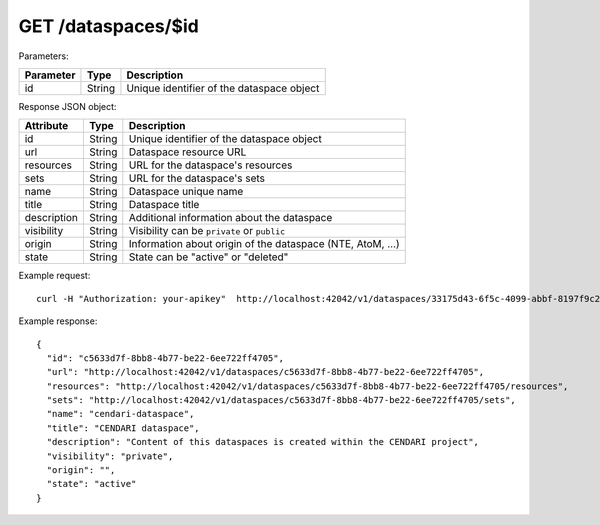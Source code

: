 GET /dataspaces/$id
===================

Parameters:

==========  ======= =========================================
Parameter   Type    Description
==========  ======= =========================================
id          String  Unique identifier of the dataspace object
==========  ======= =========================================

Response JSON object:

==============  ======= ==========================================
Attribute       Type    Description
==============  ======= ==========================================
id              String  Unique identifier of the dataspace object
url             String  Dataspace resource URL
resources       String  URL for the dataspace's resources
sets            String  URL for the dataspace's sets
name            String  Dataspace unique name
title           String  Dataspace title
description     String  Additional information about the dataspace
visibility      String  Visibility can be ``private`` or ``public``
origin          String  Information about origin of the dataspace (NTE, AtoM, ...) 
state           String  State can be "active" or "deleted"
==============  ======= ==========================================

Example request::

    curl -H "Authorization: your-apikey"  http://localhost:42042/v1/dataspaces/33175d43-6f5c-4099-abbf-8197f9c2df4b

Example response::

    {
      "id": "c5633d7f-8bb8-4b77-be22-6ee722ff4705",
      "url": "http://localhost:42042/v1/dataspaces/c5633d7f-8bb8-4b77-be22-6ee722ff4705",
      "resources": "http://localhost:42042/v1/dataspaces/c5633d7f-8bb8-4b77-be22-6ee722ff4705/resources",
      "sets": "http://localhost:42042/v1/dataspaces/c5633d7f-8bb8-4b77-be22-6ee722ff4705/sets",
      "name": "cendari-dataspace",
      "title": "CENDARI dataspace",
      "description": "Content of this dataspaces is created within the CENDARI project",
      "visibility": "private",
      "origin": "",
      "state": "active"
    } 